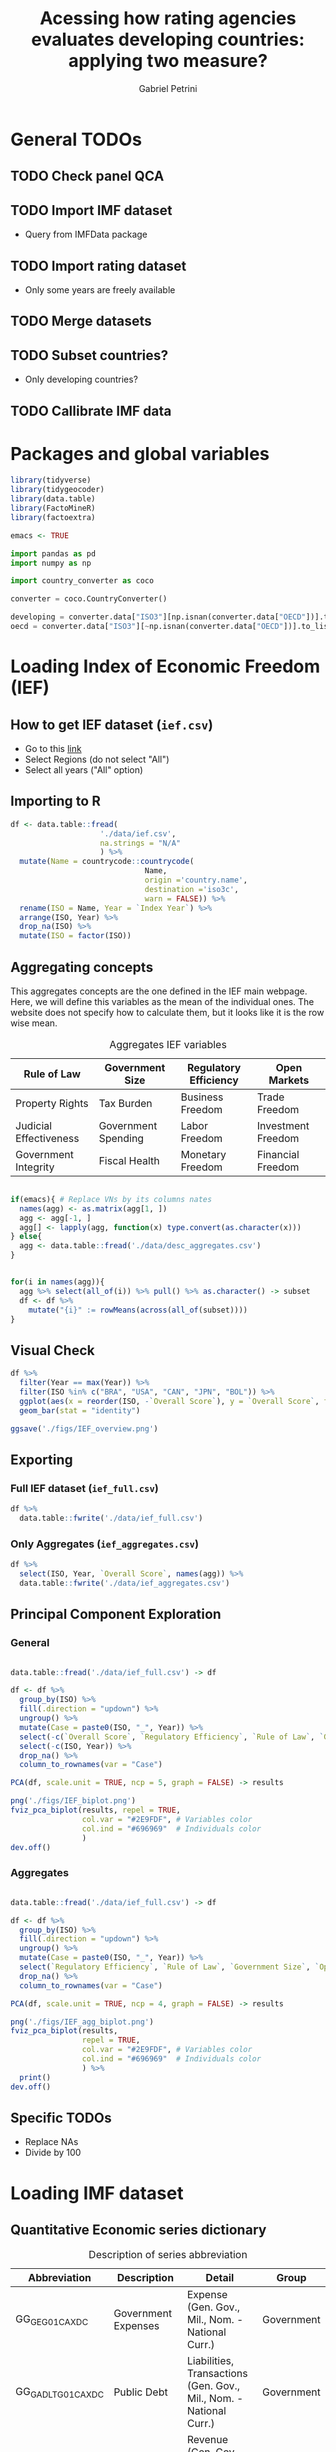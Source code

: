 #+OPTIONS: num:nil
#+TITLE:  Acessing how rating agencies evaluates developing countries: applying two measure?
#+AUTHOR: Gabriel Petrini
#+LANG: en
#+PROPERTY:header-args R :results output drawer :eval never-export :exports both :session *rating*
#+PROPERTY:header-args python :results output drawer :eval never-export :exports both :session *rating*

* HTML headers :noexport:ignore:
#+HTML_HEAD: <link rel="stylesheet" type="text/css" href="http://www.pirilampo.org/styles/readtheorg/css/htmlize.css"/>
#+HTML_HEAD: <link rel="stylesheet" type="text/css" href="http://www.pirilampo.org/styles/readtheorg/css/readtheorg.css"/>

#+HTML_HEAD: <script src="https://ajax.googleapis.com/ajax/libs/jquery/2.1.3/jquery.min.js"></script>
#+HTML_HEAD: <script src="https://maxcdn.bootstrapcdn.com/bootstrap/3.3.4/js/bootstrap.min.js"></script>
#+HTML_HEAD: <script type="text/javascript" src="http://www.pirilampo.org/styles/lib/js/jquery.stickytableheaders.min.js"></script>
#+HTML_HEAD: <script type="text/javascript" src="http://www.pirilampo.org/styles/readtheorg/js/readtheorg.js"></script>


* General TODOs


** TODO Check panel QCA

** TODO Import IMF dataset

- Query from IMFData package

** TODO Import rating dataset

- Only some years are freely available

** TODO Merge datasets

** TODO Subset countries?

- Only developing countries?

** TODO Callibrate IMF data
* Packages and global variables

#+begin_src R :exports code
library(tidyverse)
library(tidygeocoder)
library(data.table)
library(FactoMineR)
library(factoextra)

emacs <- TRUE
#+end_src

#+RESULTS:
:results:
── [1mAttaching packages[22m ────────────────────────────────────────────────────────────────────────────────────────────── tidyverse 1.3.0 ──
[32m✔[39m [34mggplot2[39m 3.3.3     [32m✔[39m [34mpurrr  [39m 0.3.4
[32m✔[39m [34mtibble [39m 3.0.6     [32m✔[39m [34mdplyr  [39m 1.0.4
[32m✔[39m [34mtidyr  [39m 1.1.2     [32m✔[39m [34mstringr[39m 1.4.0
[32m✔[39m [34mreadr  [39m 1.4.0     [32m✔[39m [34mforcats[39m 0.5.1
── [1mConflicts[22m ───────────────────────────────────────────────────────────────────────────────────────────────── tidyverse_conflicts() ──
[31m✖[39m [34mdplyr[39m::[32mfilter()[39m masks [34mstats[39m::filter()
[31m✖[39m [34mdplyr[39m::[32mlag()[39m    masks [34mstats[39m::lag()
data.table 1.13.6 using 2 threads (see ?getDTthreads).  Latest news: r-datatable.com

Attaching package: ‘data.table’

The following objects are masked from ‘package:dplyr’:

    between, first, last

The following object is masked from ‘package:purrr’:

    transpose
Welcome! Want to learn more? See two factoextra-related books at https://goo.gl/ve3WBa
:end:


#+begin_src python
import pandas as pd
import numpy as np

import country_converter as coco

converter = coco.CountryConverter()

developing = converter.data["ISO3"][np.isnan(converter.data["OECD"])].to_list()
oecd = converter.data["ISO3"][~np.isnan(converter.data["OECD"])].to_list()
#+end_src

#+RESULTS:
:results:
:end:

* Loading Index of Economic Freedom (IEF)

** How to get IEF dataset (=ief.csv=)

- Go to this [[https://www.heritage.org/index/explore][link]]
- Select Regions (do not select "All")
- Select all years ("All" option)


** Importing to R

#+begin_src R
df <- data.table::fread(
                    './data/ief.csv',
                    na.strings = "N/A"
                    ) %>%
  mutate(Name = countrycode::countrycode(
                              Name,
                              origin ='country.name',
                              destination ='iso3c',
                              warn = FALSE)) %>%
  rename(ISO = Name, Year = `Index Year`) %>%
  arrange(ISO, Year) %>%
  drop_na(ISO) %>%
  mutate(ISO = factor(ISO))
#+end_src

#+RESULTS:
:results:
:end:


** Aggregating concepts



This aggregates concepts are the one defined in the IEF main webpage.
Here, we will define this variables as the mean of the individual ones.
The website does not specify how to calculate them, but it looks like it is the row wise mean.

#+CAPTION: Aggregates IEF variables
#+NAME: agg
|------------------------+---------------------+-----------------------+--------------------|
| Rule of Law            | Government Size     | Regulatory Efficiency | Open Markets       |
|------------------------+---------------------+-----------------------+--------------------|
| Property Rights        | Tax Burden          | Business Freedom      | Trade Freedom      |
| Judicial Effectiveness | Government Spending | Labor Freedom         | Investment Freedom |
| Government Integrity   | Fiscal Health       | Monetary Freedom      | Financial Freedom  |
|------------------------+---------------------+-----------------------+--------------------|


#+begin_src R :var agg = agg

if(emacs){ # Replace VNs by its columns nates
  names(agg) <- as.matrix(agg[1, ])
  agg <- agg[-1, ]
  agg[] <- lapply(agg, function(x) type.convert(as.character(x)))
} else{
  agg <- data.table::fread('./data/desc_aggregates.csv')
}


for(i in names(agg)){
  agg %>% select(all_of(i)) %>% pull() %>% as.character() -> subset
  df <- df %>%
    mutate("{i}" := rowMeans(across(all_of(subset))))
}
#+end_src

#+RESULTS:
:results:
:end:


** Visual Check

#+begin_src R :results graphics file :file ./figs/IEF_overview.png
df %>%
  filter(Year == max(Year)) %>%
  filter(ISO %in% c("BRA", "USA", "CAN", "JPN", "BOL")) %>%
  ggplot(aes(x = reorder(ISO, -`Overall Score`), y = `Overall Score`, fill = `Overall Score`)) +
  geom_bar(stat = "identity")

ggsave('./figs/IEF_overview.png')
#+end_src

#+RESULTS:
[[file:./figs/IEF_overview.png]]


** Exporting

*** Full IEF dataset (=ief_full.csv=)

#+begin_src R
df %>%
  data.table::fwrite('./data/ief_full.csv')
#+end_src

#+RESULTS:
:results:
:end:

*** Only Aggregates (=ief_aggregates.csv=)

#+begin_src R
df %>%
  select(ISO, Year, `Overall Score`, names(agg)) %>%
  data.table::fwrite('./data/ief_aggregates.csv')
#+end_src

#+RESULTS:
:results:
:end:


** Principal Component Exploration

*** General

#+begin_src R :results graphics file :file ./figs/IEF_biplot.png

data.table::fread('./data/ief_full.csv') -> df

df <- df %>%
  group_by(ISO) %>%
  fill(.direction = "updown") %>%
  ungroup() %>%
  mutate(Case = paste0(ISO, "_", Year)) %>%
  select(-c(`Overall Score`, `Regulatory Efficiency`, `Rule of Law`, `Government Size`, `Open Markets`)) %>%
  select(-c(ISO, Year)) %>%
  drop_na() %>%
  column_to_rownames(var = "Case")

PCA(df, scale.unit = TRUE, ncp = 5, graph = FALSE) -> results

png('./figs/IEF_biplot.png')
fviz_pca_biplot(results, repel = TRUE,
                col.var = "#2E9FDF", # Variables color
                col.ind = "#696969"  # Individuals color
                )
dev.off()
#+end_src

#+RESULTS:
[[file:./figs/IEF_biplot.png]]




*** Aggregates

#+begin_src R :results graphics file :file ./figs/IEF_agg_biplot.png

data.table::fread('./data/ief_full.csv') -> df

df <- df %>%
  group_by(ISO) %>%
  fill(.direction = "updown") %>%
  ungroup() %>%
  mutate(Case = paste0(ISO, "_", Year)) %>%
  select(`Regulatory Efficiency`, `Rule of Law`, `Government Size`, `Open Markets`, Case) %>%
  drop_na() %>%
  column_to_rownames(var = "Case")

PCA(df, scale.unit = TRUE, ncp = 4, graph = FALSE) -> results

png('./figs/IEF_agg_biplot.png')
fviz_pca_biplot(results,
                repel = TRUE,
                col.var = "#2E9FDF", # Variables color
                col.ind = "#696969"  # Individuals color
                ) %>%
  print()
dev.off()
#+end_src

#+RESULTS:
[[file:./figs/IEF_agg_biplot.png]]





** Specific TODOs

- Replace NAs
- Divide by 100

* Loading IMF dataset

** Quantitative Economic series dictionary

#+CAPTION: Description of series abbreviation
#+NAME: imf
|----------------------+-------------------------+--------------------------------------------------------------------+------------|
| Abbreviation         | Description             | Detail                                                             | Group      |
|----------------------+-------------------------+--------------------------------------------------------------------+------------|
| GG_GE_G01_CA_XDC     | Government Expenses     | Expense (Gen. Gov., Mil., Nom. - National Curr.)                   | Government |
| GG_GADL_T_G01_CA_XDC | Public Debt             | Liabilities, Transactions (Gen. Gov., Mil., Nom. - National Curr.) | Government |
| GG_GR_G01_CA_XDC     | Government Revenue      | Revenue (Gen. Gov., Mil., Nom. - National Curr.)                   | Government |
| GG_GEI_G01_CA_XDC    | Interest Expenses       | Interest (Gen. Gov., Mil., Nom. - National Curr.)                  | Government |
| NGDP_XDC             | GDP                     | GDP, Current Prices                                                | Demand     |
| NCP_XDC              | Household Consumption   | Household Consumption (w/ NPISHs, Nom. Domestic Curr.)             | Demand     |
| NCGG_XDC             | Government Consumption  | Government Consumption Expenditure (Nom. Domestic Curr.)           | Demand     |
| NFI_XDC              | Investment              | Gross Fixed Capital Formation (Nom. Domestic Curr.)                | Demand     |
| NINV_XDC             | Inventories             | Change in inventories (Nom. Domestic Curr.)                        | Supply     |
| NX_XDC               | Exports                 | Exports of Goods and Services (Nom. Domestic Curr.)                | Demand     |
| NM_XDC               | Imports                 | Imports of Goods and Service (Nom. Domestic Curr.)                 | Supply     |
| AIP_IX               | Industrial Production   | Industrial Production Index (2010=100)                             | Supply     |
| RAXG_USD             | Inter. Liq.             | International reserves (Excl. Gold, USD)                           | External   |
| RAFASDR_USD          | Inter. Liq. (official)  | International reserves, Official reserves, SDR (USD)               | External   |
| RAFAIMF_USD          | Inter. Liq. (IMF)       | International reserves, Official reserves, IMF position (USD)      | External   |
| BXG_BP6_USD          | Exports (BOP)           | Current Account - Goods and Services (Credit, USD)                 | BOP        |
| BMG_BP6_USD          | Imports (BOP)           | Current Account - Goods and Services (Debit, USD)                  | BOP        |
| BG_BP6_USD           | CA balance              | Current Account - Goods and Services (Net, USD)                    | BOP        |
| BK_DB_BP6_USD        | Capital Account         | Capital Account - Total (Debt, USD)                                | BOP        |
| BFDA_BP6_USD         | Financial Account       | Net Financial Account - (+ Lending, - Borrowing)                   | BOP        |
| FPE_IX               | Fin. Mkt Prices         | Financial Market Prices (Equities, Index)                          | Prices     |
| PPPI_IX              | Produces Prices         | Producer Prices Index (2010=100)                                   | Prices     |
| PCPI_IX              | Consumer Prices         | Consumer Prices Index (2010=100)                                   | Prices     |
| FPOLM_PA             | CB Interest rate        | Central Bank Policy rate (% per annum)                             | Interest   |
| FISR_PA              | Savings rate            | Savings rate (% per annum)                                         | Interest   |
| ENDE_XDC_USD_RATE    | Domestic Currency (end) | Domestic currency rate  per USD, End of period                     | Exchange   |
| ENDA_XDC_USD_RATE    | Domestic Currency (avg) | Domestic currency rate per USD, Period Average                     | Exchange   |
| TXG_FOB_USD          | Value of Exports        | Value of Exports (Goods, USD)                                      | Trade      |
| TMG_FOB_USD          | Value of Imports        | Value of Improts (Goods - FOB, USD)                                | Trade      |
|----------------------+-------------------------+--------------------------------------------------------------------+------------|


** Importing IMF data

*** Quering data

#+begin_src R :var imf = imf :exports code

if(emacs){ # Replace VNs by its columns nates
  names(imf) <- as.matrix(imf[1, ])
  imf <- imf[-1, ]
  imf[] <- lapply(imf, function(x) type.convert(as.character(x)))
} else{
  imf <- data.table::fread('./data/desc_imf.csv')
}

series <- imf$Abbreviation %>% as.character() %>% c()
chunck_size <- 5
chuncks <- split(series, ceiling(seq_along(series)/chunck_size))

imfr::imf_data(
        database_id = 'IFS',
        indicator = series,
      ) -> df

df %>% data.table::fwrite('./data/IFS_full_dataset.csv')
#+end_src




*** Renaming variables

#+begin_src R :var imf = imf

if(emacs){ # Replace VNs by its columns nates
  names(imf) <- as.matrix(imf[1, ])
  imf <- imf[-1, ]
  imf[] <- lapply(imf, function(x) type.convert(as.character(x)))
} else{
  imf <- data.table::fread('./data/desc_imf.csv')
}


colnames <- c("ISO", "Year", imf$Description %>% as.character())

df <- data.table::fread('./data/IFS_full_dataset.csv') %>%
  rename(ISO = iso2c) %>%
  mutate(ISO = countrycode::countrycode(
                              ISO,
                              origin ='iso2c',
                              destination ='iso3c',
                              warn = FALSE)) %>%
  setNames(colnames)

df %>% data.table::fwrite('./data/IFS_full_renamed.csv')
#+end_src

#+RESULTS:
:results:
:end:



** Defining derived variables

#+BEGIN_SRC python
df = pd.read_csv(
    './data/IFS_full_renamed.csv',
    index_col = ["ISO"],
    parse_dates = True
)

df["Debt/GDP"] = df["Public Debt"]/df["GDP"]
df["Investment share"] = df["Investment"]/df["GDP"]
df["CA Balance/GDP"] = df["CA balance"]/df["GDP"]
df["Capital Account/GDP"] = df["Capital Account"]/df["GDP"]
df["Growth"] = df["GDP"].groupby('ISO').pct_change()
df["Primary Outcome"] = df["Government Expenses"] - df["Government Revenue"] + df["Interest Expenses"]
df["Primary Outcome/GDP"] = df["Primary Outcome"]/df["GDP"]

df.to_csv('./data/IFS_Derivated_Series.csv', index_label = "ISO")
#+END_SRC

#+RESULTS:
:results:
:end:

** Principal Component Exploration

#+begin_src R :results graphics file :file ./figs/IFS_biplot.png

data.table::fread("./data/IFS_Derivated_Series.csv") -> df

df <- df %>%
  group_by(ISO) %>%
  fill(.direction = "updown") %>%
  ungroup() %>%
  mutate(Case = paste0(ISO, "_", Year)) %>%
  select(Case, `Debt/GDP`, `Primary Outcome/GDP`, `CA Balance/GDP`, `Capital Account/GDP`, Growth) %>%
  drop_na() %>%
  column_to_rownames(var = "Case")

PCA(df, scale.unit = TRUE, ncp = 5, graph = FALSE) -> results

png("./figs/IFS_biplot.png")
fviz_pca_biplot(results,
  repel = TRUE,
  col.var = "#2E9FDF", # Variables color
  col.ind = "#696969" # Individuals color
) %>% print()
dev.off()
#+end_src

#+RESULTS:
[[file:./figs/IFS_biplot.png]]


* Loading rating index dataset (trending economics)


** Downloading dataset

In this case, we are aggregating different rates in the same year (if it occurs) with agency mean.

#+BEGIN_SRC python
categories = pd.read_html(
    'https://tradingeconomics.com/country-list/rating',
    index_col = [-1]
)[1]

for j in range(2,categories.shape[1]):

    fuzzies = {
        categories.iloc[i,1] : categories.iloc[i,0]/100 for i in range(categories.shape[0])
    }
    fuzzies.update(
        {
        categories.iloc[i,j] : categories.iloc[i,0]/100 for i in range(categories.shape[0])
    }
    )

def fuzzy_rating(grade):
    result = grade.map(fuzzies)
    # result = grade.map(fuzzies).mean()
    return result

countries = pd.read_html(
    'https://tradingeconomics.com/country-list/rating',
)[0]
countries = countries["Unnamed: 0"].to_list()
countries = [i.lower().strip().replace(" ", "-") for i in countries]

errors = []
empties = []

rating = pd.DataFrame()
for country in countries:
    try:
        url = f"https://tradingeconomics.com/{country}/rating"
        df = pd.read_html(
                url,
                parse_dates=True,
                index_col=[-1]
        )[0]
        df.index.name = 'Date'
        df["ISO"] = converter.convert(names = country.replace('-', ' '), to = 'ISO3',)
        df["Year"] = [i.year for i in df.index]
        df = df.reset_index()
        # df = df.set_index('ISO')
        df["Rating"] = fuzzy_rating(grade=df["Rating"])
        df = df.pivot_table(
            index=["ISO", "Year"],
            columns="Agency",
            values="Rating",
            aggfunc=np.mean)
        df = df.reset_index(level=[0,1])
        df.columns.name = ''
        if df.empty:
            empties.append(country)
            pass
        else:
            rating = rating.append(df)
    except (KeyError, ValueError) as e:
        errors.append(e)
        # print(f"{country} data is not available")
        # print(f"Warning message: {e}")
        pass

rating = rating[rating["ISO"] != "not found"]
rating["OECD"] = rating["ISO"].isin(oecd)
rating["Rating"] = rating[["S&P", "Fitch", "Moody's"]].mean(axis=1)
rating.to_csv('./data/rating_fulldataset_numeric.csv')
#+END_SRC

#+RESULTS:
:results:
european union not found in regex
:end:


* Merging datasets

- Subset years
  + Pre GFC?
- Subset developing countries
- Add group variable (for Panel QCA to estimate between effects)
  + Continents?
  + Economic Regions?


** Merging datasets

** Grouping by best rated

** Subset year and countries


** Creating df

#+begin_src R
data.table::fread("./data/ief_full.csv") -> ief
data.table::fread("./data/IFS_Derivated_Series.csv") -> imf
data.table::fread("./data/rating_fulldataset_numeric.csv") -> rating

df <- ief %>% left_join(imf, by = c("ISO", "Year"))
df <- df %>% left_join(rating, by = c("ISO", "Year"))

# Replacing NA

df <- df %>%
  group_by(ISO) %>%
  fill(everything(), .direction = "updown") %>%
  ungroup() %>%
  mutate(Case = paste0(ISO, "_", Year))

df %>% data.table::fwrite('./data/ief_imf_rating.csv')

#+end_src

#+RESULTS:
:results:
:end:


:results:

R version 4.0.4 (2021-02-15) -- "Lost Library Book"
Copyright (C) 2021 The R Foundation for Statistical Computing
Platform: x86_64-pc-linux-gnu (64-bit)

R é um software livre e vem sem GARANTIA ALGUMA.
Você pode redistribuí-lo sob certas circunstâncias.
Digite 'license()' ou 'licence()' para detalhes de distribuição.

R é um projeto colaborativo com muitos contribuidores.
Digite 'contributors()' para obter mais informações e
'citation()' para saber como citar o R ou pacotes do R em publicações.

Digite 'demo()' para demonstrações, 'help()' para o sistema on-line de ajuda,
ou 'help.start()' para abrir o sistema de ajuda em HTML no seu navegador.
Digite 'q()' para sair do R.

[Área de trabalho anterior carregada]
setwd('/HDD/PhD/Articles/ratings_QCA/')
library(tidyverse)
library(tidygeocoder)
library(data.table)
library(FactoMineR)
library(factoextra)

emacs <- TRUE
'org_babel_R_eoe'
── Attaching packages ────────────────────────────────────────────────────────────────────────────────────────────── tidyverse 1.3.0 ──
✔ ggplot2 3.3.3     ✔ purrr   0.3.4
✔ tibble  3.0.6     ✔ dplyr   1.0.4
✔ tidyr   1.1.2     ✔ stringr 1.4.0
✔ readr   1.4.0     ✔ forcats 0.5.1
── Conflicts ───────────────────────────────────────────────────────────────────────────────────────────────── tidyverse_conflicts() ──
✖ dplyr::filter() masks stats::filter()
✖ dplyr::lag()    masks stats::lag()
data.table 1.13.6 using 2 threads (see ?getDTthreads).  Latest news: r-datatable.com

Attaching package: ‘data.table’

The following objects are masked from ‘package:dplyr’:

    between, first, last

The following object is masked from ‘package:purrr’:

    transpose
Welcome! Want to learn more? See two factoextra-related books at https://goo.gl/ve3WBa
[1] "org_babel_R_eoe"
data.table::fread('./data/ief_full.csv') -
ief
data.table::fread('./data/IFS_Derivated_Series.csv') -
imf
data.table::fread('./data/rating_fulldataset_numeric.csv') -
rating
'org_babel_R_eoe'

R version 4.0.4 (2021-02-15) -- "Lost Library Book"
Copyright (C) 2021 The R Foundation for Statistical Computing
Platform: x86_64-pc-linux-gnu (64-bit)

R é um software livre e vem sem GARANTIA ALGUMA.
Você pode redistribuí-lo sob certas circunstâncias.
Digite 'license()' ou 'licence()' para detalhes de distribuição.

R é um projeto colaborativo com muitos contribuidores.
Digite 'contributors()' para obter mais informações e
'citation()' para saber como citar o R ou pacotes do R em publicações.

Digite 'demo()' para demonstrações, 'help()' para o sistema on-line de ajuda,
ou 'help.start()' para abrir o sistema de ajuda em HTML no seu navegador.
Digite 'q()' para sair do R.

[Área de trabalho anterior carregada]
Error in data.table::fread("./data/rating_fulldataset_numeric.csv") : 
  File './data/rating_fulldataset_numeric.csv' does not exist or is non-readable. getwd()=='/HDD/PhD/Articles/ratings_QCA'
:end:

** Creating yearly min, max and mean

#+begin_src R


df <- data.table::fread("./data/ief_imf_rating.csv")

means <- df %>%
  group_by(Year) %>%
  summarise(
    Growth = mean(Growth, na.rm = TRUE),
    `Debt/GDP` = mean(`Debt/GDP`, na.rm = TRUE),
    `CA Balance/GDP` = mean(`CA Balance/GDP`, na.rm = TRUE),
    `Capital Account/GDP` = mean(`Capital Account/GDP`, na.rm = TRUE),
    `Primary Outcome/GDP` = mean(`Primary Outcome/GDP`, na.rm = TRUE),
  ) %>%
  mutate(ISO = "Mean") %>%
  ungroup()

maxs <- df %>%
  group_by(Year) %>%
  summarise(
    Growth = max(Growth, na.rm = TRUE),
    `Debt/GDP` = max(`Debt/GDP`, na.rm = TRUE),
    `CA Balance/GDP` = max(`CA Balance/GDP`, na.rm = TRUE),
    `Capital Account/GDP` = max(`Capital Account/GDP`, na.rm = TRUE),
    `Primary Outcome/GDP` = max(`Primary Outcome/GDP`, na.rm = TRUE),
  ) %>%
  mutate(ISO = "Max") %>%
  ungroup()

mins <- df %>%
  group_by(Year) %>%
  summarise(
    Growth = min(Growth, na.rm = TRUE),
    `Debt/GDP` = min(`Debt/GDP`, na.rm = TRUE),
    `CA Balance/GDP` = min(`CA Balance/GDP`, na.rm = TRUE),
    `Capital Account/GDP` = min(`Capital Account/GDP`, na.rm = TRUE),
    `Primary Outcome/GDP` = min(`Primary Outcome/GDP`, na.rm = TRUE),
  ) %>%
  mutate(ISO = "Min") %>%
  ungroup()

medians <- df %>%
  group_by(Year) %>%
  summarise(
    Growth = median(Growth, na.rm = TRUE),
    `Debt/GDP` = median(`Debt/GDP`, na.rm = TRUE),
    `CA Balance/GDP` = median(`CA Balance/GDP`, na.rm = TRUE),
    `Capital Account/GDP` = median(`Capital Account/GDP`, na.rm = TRUE),
    `Primary Outcome/GDP` = median(`Primary Outcome/GDP`, na.rm = TRUE),
  ) %>%
  mutate(ISO = "Median") %>%
  ungroup()

stats <- bind_rows(means, maxs, mins, medians)

stats %>% data.table::fwrite('./data/ief_imf_rating_stats.csv')
#+end_src

#+RESULTS:
:results:
:end:


** Filtering prime rates

#+begin_src R

df <- data.table::fread("./data/ief_imf_rating.csv")


bests <- df %>%
  group_by(Year) %>%
  fill(.direction = "updown") %>%
  filter(Rating >= 0.95) %>%
  summarise(
    Growth = mean(Growth, na.rm = TRUE),
    `Debt/GDP` = mean(`Debt/GDP`, na.rm = TRUE),
    `CA Balance/GDP` = mean(`CA Balance/GDP`, na.rm = TRUE),
    `Capital Account/GDP` = mean(`Capital Account/GDP`, na.rm = TRUE),
    `Primary Outcome/GDP` = mean(`Primary Outcome/GDP`, na.rm = TRUE),
    `Overall Score` = mean(`Overall Score`, na.rm = TRUE),
    `Rule of Law` = mean(`Rule of Law`, na.rm = TRUE),
    `Government Size` = mean(`Government Size`, na.rm = TRUE),
    `Open Markets` = mean(`Open Markets`, na.rm = TRUE),
    `Regulatory Efficiency` = mean(`Regulatory Efficiency`, na.rm = TRUE),
  ) %>%
  mutate(ISO = "BEST") %>%
  ungroup()

bests %>% data.table::fwrite("./data/ief_imf_rating_best.csv")
#+end_src

#+RESULTS:
:results:
:end:

** Remerging

#+begin_src R

bests <- data.table::fread('./data/ief_imf_rating_best.csv')
stats <- data.table::fread('./data/ief_imf_rating_stats.csv')
df <- data.table::fread("./data/ief_imf_rating.csv")

df <- bind_rows(df, bests, stats)


df %>% data.table::fwrite('./data/dataset_stats_bests.csv')

#+end_src

#+RESULTS:
:results:
:end:


** Calculate relative values


#+begin_src R

df <- data.table::fread('./data/dataset_stats_bests.csv')
#+end_src

#+RESULTS:
:results:
Error in fread("./data/dataset_stats_bests.csv") :
  File './data/dataset_stats_bests.csv' does not exist or is non-readable. getwd()=='/HDD/PhD/Articles/ratings_QCA'
:end:

** Correct

- Calcular valores relativos

* Calibrating variables

** Qualitatives (IEF)


- Divide by 100

** Quantitatives (IMF)

- Calculate the deviation to best rated: Var_Fuzz = (Var_Best - Var_Raw)
  + As close to one, more close to "get fundamentals right"
  + There is some cases in which the variables are not [0,1]

** Outcome (rating)

- Summarize agencies
- Divide by 100

* Truth Tables

** Presence of Outcome (Rating Increase)
** Absence of Outcome (Rating Decrease)

* Minimization

* Analysis

* Robustness check
